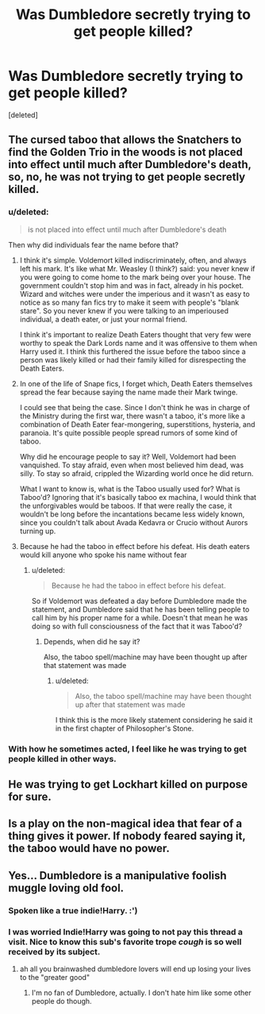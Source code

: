 #+TITLE: Was Dumbledore secretly trying to get people killed?

* Was Dumbledore secretly trying to get people killed?
:PROPERTIES:
:Score: 6
:DateUnix: 1500277203.0
:DateShort: 2017-Jul-17
:END:
[deleted]


** The cursed taboo that allows the Snatchers to find the Golden Trio in the woods is not placed into effect until much after Dumbledore's death, so, no, he was not trying to get people secretly killed.
:PROPERTIES:
:Author: fuglypig
:Score: 18
:DateUnix: 1500281257.0
:DateShort: 2017-Jul-17
:END:

*** u/deleted:
#+begin_quote
  is not placed into effect until much after Dumbledore's death
#+end_quote

Then why did individuals fear the name before that?
:PROPERTIES:
:Score: 5
:DateUnix: 1500287078.0
:DateShort: 2017-Jul-17
:END:

**** I think it's simple. Voldemort killed indiscriminately, often, and always left his mark. It's like what Mr. Weasley (I think?) said: you never knew if you were going to come home to the mark being over your house. The government couldn't stop him and was in fact, already in his pocket. Wizard and witches were under the imperious and it wasn't as easy to notice as so many fan fics try to make it seem with people's "blank stare". So you never knew if you were talking to an imperioused individual, a death eater, or just your normal friend.

I think it's important to realize Death Eaters thought that very few were worthy to speak the Dark Lords name and it was offensive to them when Harry used it. I think this furthered the issue before the taboo since a person was likely killed or had their family killed for disrespecting the Death Eaters.
:PROPERTIES:
:Author: liverbuzzz
:Score: 13
:DateUnix: 1500293514.0
:DateShort: 2017-Jul-17
:END:


**** In one of the life of Snape fics, I forget which, Death Eaters themselves spread the fear because saying the name made their Mark twinge.

I could see that being the case. Since I don't think he was in charge of the Ministry during the first war, there wasn't a taboo, it's more like a combination of Death Eater fear-mongering, superstitions, hysteria, and paranoia. It's quite possible people spread rumors of some kind of taboo.

Why did he encourage people to say it? Well, Voldemort had been vanquished. To stay afraid, even when most believed him dead, was silly. To stay so afraid, crippled the Wizarding world once he did return.

What I want to know is, what is the Taboo usually used for? What is Taboo'd? Ignoring that it's basically taboo ex machina, I would think that the unforgivables would be taboos. If that were really the case, it wouldn't be long before the incantations became less widely known, since you couldn't talk about Avada Kedavra or Crucio without Aurors turning up.
:PROPERTIES:
:Author: Lamenardo
:Score: 6
:DateUnix: 1500289302.0
:DateShort: 2017-Jul-17
:END:


**** Because he had the taboo in effect before his defeat. His death eaters would kill anyone who spoke his name without fear
:PROPERTIES:
:Author: viol8er
:Score: 1
:DateUnix: 1500302588.0
:DateShort: 2017-Jul-17
:END:

***** u/deleted:
#+begin_quote
  Because he had the taboo in effect before his defeat.
#+end_quote

So if Voldemort was defeated a day before Dumbledore made the statement, and Dumbledore said that he has been telling people to call him by his proper name for a while. Doesn't that mean he was doing so with full consciousness of the fact that it was Taboo'd?
:PROPERTIES:
:Score: 1
:DateUnix: 1500343550.0
:DateShort: 2017-Jul-18
:END:

****** Depends, when did he say it?

Also, the taboo spell/machine may have been thought up after that statement was made
:PROPERTIES:
:Author: viol8er
:Score: 1
:DateUnix: 1500344041.0
:DateShort: 2017-Jul-18
:END:

******* u/deleted:
#+begin_quote
  Also, the taboo spell/machine may have been thought up after that statement was made
#+end_quote

I think this is the more likely statement considering he said it in the first chapter of Philosopher's Stone.
:PROPERTIES:
:Score: 2
:DateUnix: 1500344163.0
:DateShort: 2017-Jul-18
:END:


*** With how he sometimes acted, I feel like he was trying to get people killed in other ways.
:PROPERTIES:
:Author: woop_woop_throwaway
:Score: 6
:DateUnix: 1500306111.0
:DateShort: 2017-Jul-17
:END:


** He was trying to get Lockhart killed on purpose for sure.
:PROPERTIES:
:Author: ashez2ashes
:Score: 7
:DateUnix: 1500299853.0
:DateShort: 2017-Jul-17
:END:


** Is a play on the non-magical idea that fear of a thing gives it power. If nobody feared saying it, the taboo would have no power.
:PROPERTIES:
:Score: 2
:DateUnix: 1500279364.0
:DateShort: 2017-Jul-17
:END:


** Yes... Dumbledore is a manipulative foolish muggle loving old fool.
:PROPERTIES:
:Author: PokeMaster420
:Score: -2
:DateUnix: 1500286625.0
:DateShort: 2017-Jul-17
:END:

*** Spoken like a true indie!Harry. :')
:PROPERTIES:
:Score: 4
:DateUnix: 1500316687.0
:DateShort: 2017-Jul-17
:END:


*** I was worried Indie!Harry was going to not pay this thread a visit. Nice to know this sub's favorite trope /cough/ is so well received by its subject.
:PROPERTIES:
:Score: 1
:DateUnix: 1500330409.0
:DateShort: 2017-Jul-18
:END:

**** ah all you brainwashed dumbledore lovers will end up losing your lives to the "greater good"
:PROPERTIES:
:Author: PokeMaster420
:Score: 0
:DateUnix: 1500365146.0
:DateShort: 2017-Jul-18
:END:

***** I'm no fan of Dumbledore, actually. I don't hate him like some other people do though.
:PROPERTIES:
:Score: 1
:DateUnix: 1500393432.0
:DateShort: 2017-Jul-18
:END:
